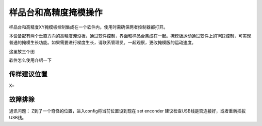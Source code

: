 样品台和高精度掩模操作
=========================
样品台和高精度XY掩模板控制集成在一个软件内，使用时需确保两者控制器都打开。

本设备配有两个垂直方向的高精度淹没板，通过软件控制，界面和样品台集成在一起。掩模版运动通过软件上的1和2控制，可实现普通的掩模生长功能。如果需要进行梯度生长，请联系管理员，一起观察，更改掩模版的运动速度。

这里放三个图

软件怎么使用介绍一下


传样建议位置
------------------
X=


故障排除
------------------
通讯问题：
Z到了一个奇怪的位置，进入config将当前位置设到现在 set enconder
建议检查USB线是否连接好，或者重新插拔USB线。